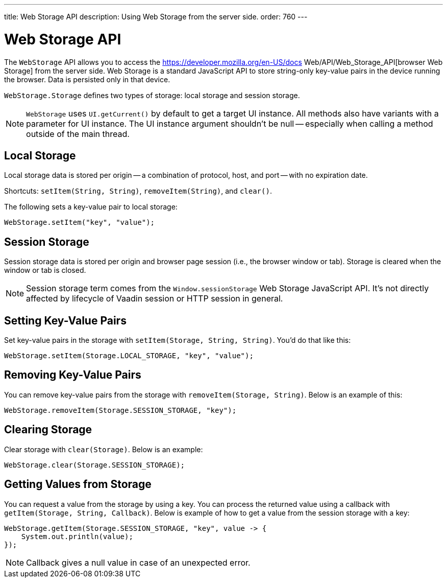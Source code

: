 ---
title: Web Storage API
description: Using Web Storage from the server side.
order: 760
---


= Web Storage API
:toc:

The [interfacename]`WebStorage` API allows you to access the https://developer.mozilla.org/en-US/docs Web/API/Web_Storage_API[browser Web Storage] from the server side. Web Storage is a standard JavaScript API to store string-only key-value pairs in the device running the browser. Data is persisted only in that device.

[classname]`WebStorage.Storage` defines two types of storage: local storage and session storage.

[NOTE]
[interfacename]`WebStorage` uses `UI.getCurrent()` by default to get a target UI instance. All methods also have variants with a parameter for UI instance. The UI instance argument shouldn't be null -- especially when calling a method outside of the main thread.


== Local Storage

Local storage data is stored per origin -- a combination of protocol, host, and port -- with no expiration date.

Shortcuts: [methodname]`setItem(String, String)`, [methodname]`removeItem(String)`, and [methodname]`clear()`.

The following sets a key-value pair to local storage:

[source,java]
----
WebStorage.setItem("key", "value");
----


== Session Storage

Session storage data is stored per origin and browser page session (i.e., the browser window or tab). Storage is cleared when the window or tab is closed.

[NOTE]
Session storage term comes from the `Window.sessionStorage` Web Storage JavaScript API. It's not directly affected by lifecycle of Vaadin session or HTTP session in general.


== Setting Key-Value Pairs

Set key-value pairs in the storage with [methodname]`setItem(Storage, String, String)`. You'd do that like this:

[source,java]
----
WebStorage.setItem(Storage.LOCAL_STORAGE, "key", "value");
----


== Removing Key-Value Pairs

You can remove key-value pairs from the storage with [methodname]`removeItem(Storage, String)`. Below is an example of this:

[source,java]
----
WebStorage.removeItem(Storage.SESSION_STORAGE, "key");
----


== Clearing Storage

Clear storage with [methodname]`clear(Storage)`. Below is an example:

[source,java]
----
WebStorage.clear(Storage.SESSION_STORAGE);
----


== Getting Values from Storage

You can request a value from the storage by using a key. You can process the returned value using a callback with [methodname]`getItem(Storage, String, Callback)`. Below is example of how to get a value from the session storage with a key:

[source,java]
----
WebStorage.getItem(Storage.SESSION_STORAGE, "key", value -> {
    System.out.println(value);
});
----

[NOTE]
Callback gives a null value in case of an unexpected error.

